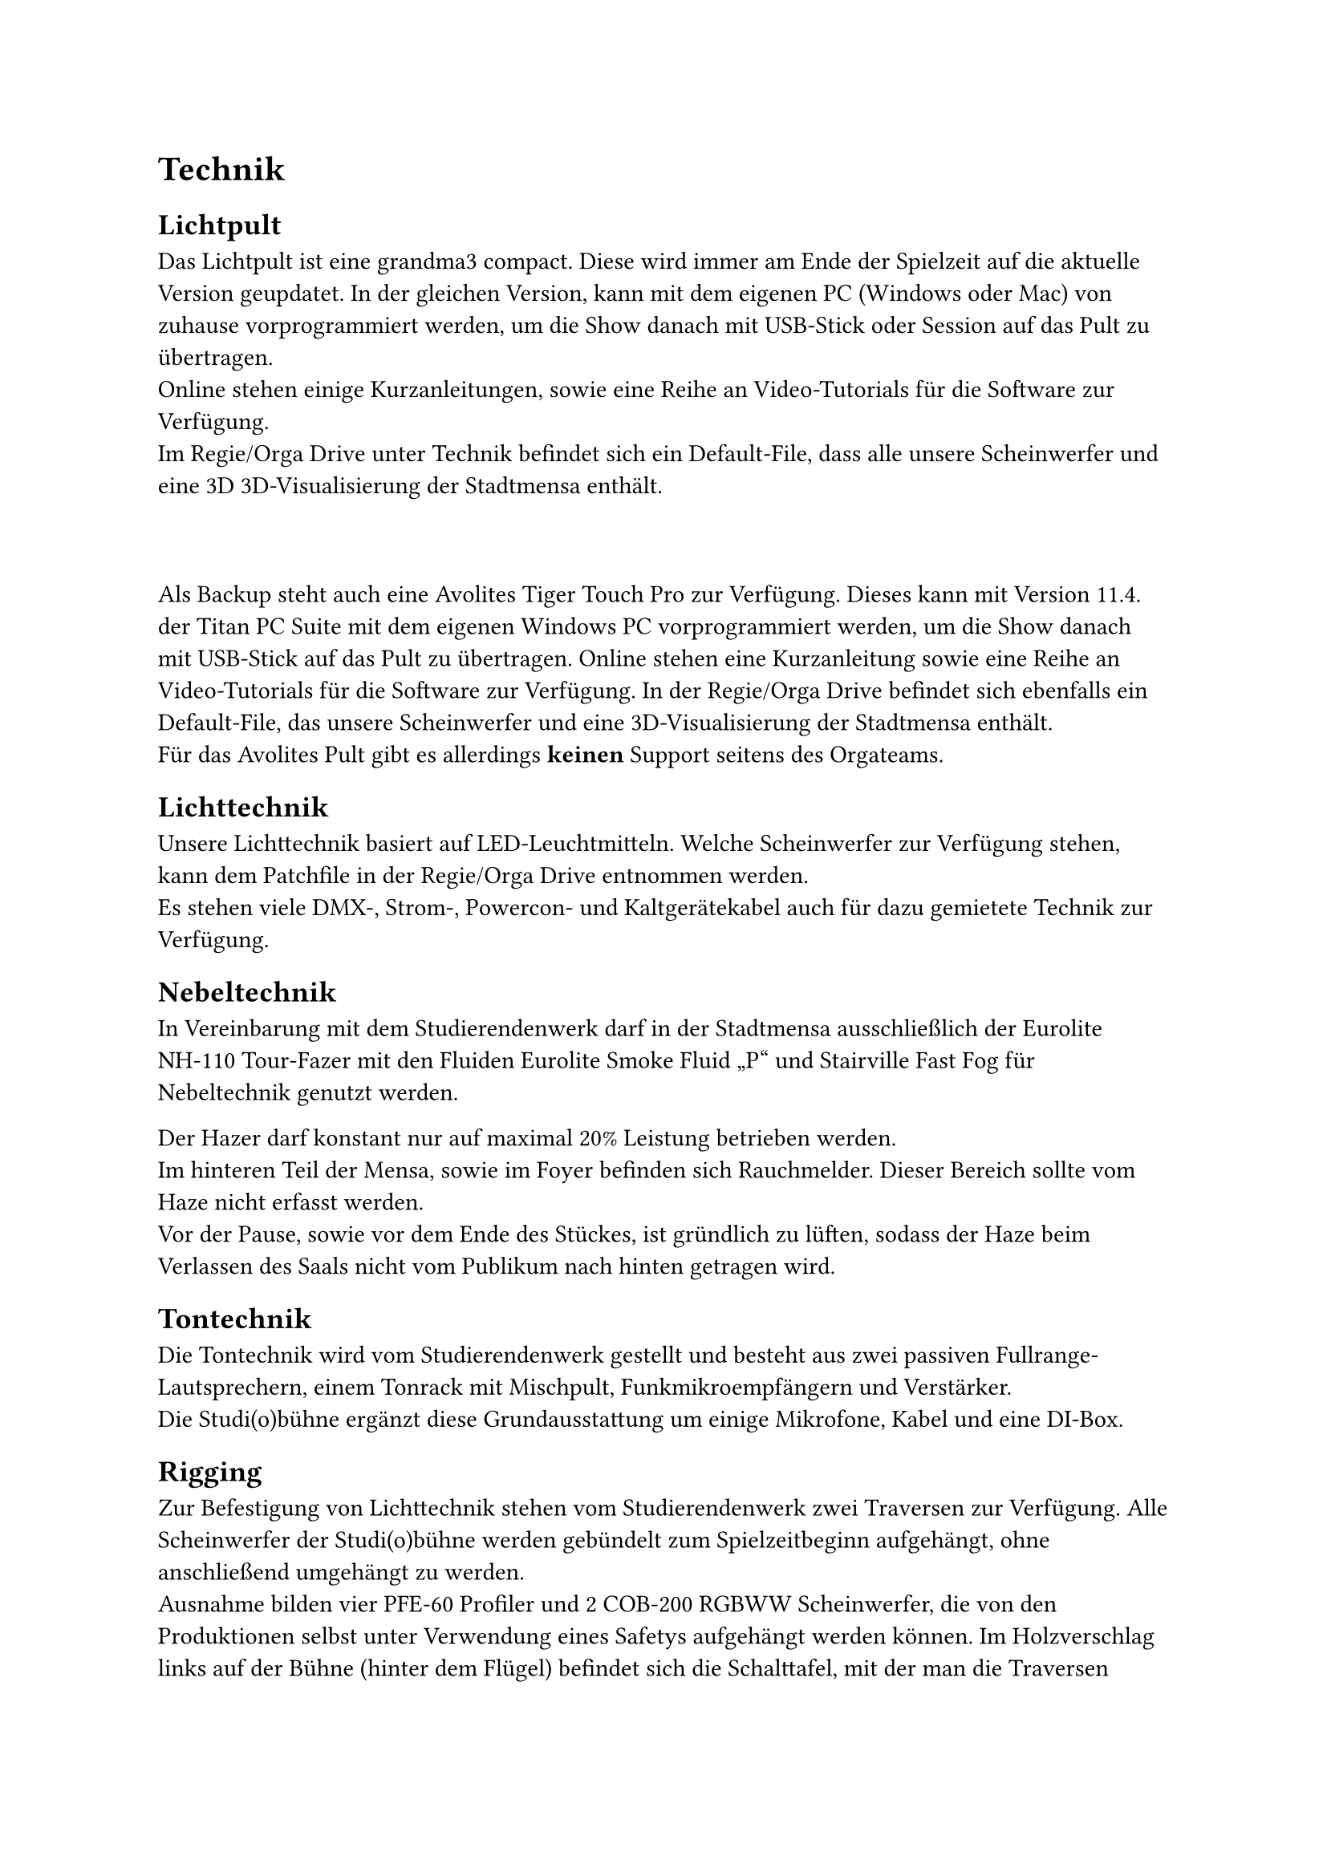 = Technik
== Lichtpult
Das Lichtpult ist eine grandma3 compact. Diese wird immer am Ende der Spielzeit auf die aktuelle Version geupdatet. In der gleichen Version, kann mit dem eigenen PC (Windows oder Mac) von zuhause vorprogrammiert werden, um die Show danach mit USB-Stick oder Session auf das Pult zu übertragen. \
Online stehen einige Kurzanleitungen, sowie eine Reihe an Video-Tutorials für die Software zur Verfügung. \
Im Regie/Orga Drive unter Technik befindet sich ein Default-File, dass alle unsere Scheinwerfer und eine 3D 3D-Visualisierung der Stadtmensa enthält. \

#v(1cm)

Als Backup steht auch eine Avolites Tiger Touch Pro zur Verfügung. Dieses kann mit Version 11.4. der Titan PC Suite mit dem eigenen Windows PC vorprogrammiert werden, um die Show danach mit USB-Stick auf das Pult zu übertragen. Online stehen eine Kurzanleitung sowie eine Reihe an Video-Tutorials für die Software zur Verfügung.	
In der Regie/Orga Drive befindet sich ebenfalls ein Default-File, das unsere Scheinwerfer und eine 3D-Visualisierung der Stadtmensa enthält. \
Für das Avolites Pult gibt es allerdings *keinen* Support seitens des Orgateams.

== Lichttechnik
Unsere Lichttechnik basiert auf LED-Leuchtmitteln. Welche Scheinwerfer zur Verfügung stehen, kann dem Patchfile in der Regie/Orga Drive entnommen werden.	\
Es stehen viele DMX-, Strom-, Powercon- und Kaltgerätekabel auch für dazu gemietete Technik zur Verfügung.

== Nebeltechnik
In Vereinbarung mit dem Studierendenwerk darf in der Stadtmensa ausschließlich der Eurolite NH-110 Tour-Fazer mit den Fluiden Eurolite Smoke Fluid „P“ und Stairville Fast Fog für Nebeltechnik genutzt werden.\

Der Hazer darf konstant nur auf maximal 20% Leistung betrieben werden.\ Im hinteren Teil der Mensa, sowie im Foyer befinden sich Rauchmelder. Dieser Bereich sollte vom Haze nicht erfasst werden. \
Vor der Pause, sowie vor dem Ende des Stückes, ist gründlich zu lüften, sodass der Haze beim Verlassen des Saals nicht vom Publikum nach hinten getragen wird.

== Tontechnik
Die Tontechnik wird vom Studierendenwerk gestellt und besteht aus zwei passiven Fullrange-Lautsprechern, einem Tonrack mit Mischpult, Funkmikroempfängern und Verstärker.	\
Die Studi(o)bühne ergänzt diese Grundausstattung um einige Mikrofone, Kabel und eine DI-Box. 

== Rigging
Zur Befestigung von Lichttechnik stehen vom Studierendenwerk zwei Traversen zur Verfügung. Alle Scheinwerfer der Studi(o)bühne werden gebündelt zum Spielzeitbeginn aufgehängt, ohne anschließend umgehängt zu werden.	\
Ausnahme bilden vier PFE-60 Profiler und 2 COB-200 RGBWW Scheinwerfer, die von den Produktionen selbst unter Verwendung eines Safetys aufgehängt werden können.
Im Holzverschlag links auf der Bühne (hinter dem Flügel) befindet sich die Schalttafel, mit der man die Traversen herunterlassen kann. \
Nur die aktuell aufführende Produktion darf die Traversen bewegen.

== Strom
Um Überlast und andere Stromprobleme zu vermeiden, sollten alle technischen Geräte, sowie Geräte mit hohem Stromverbrauch, an unseren Stromverteiler im linken Kabuff und nicht an reguläre Steckdosen angeschlossen werden. Am Stromverteiler sind zwei Leitungen für die vordere Traverse und eine Leitung für die hintere Traverse reserviert, sodass 3x16A explizit für die Produktionen bleiben.\
Vor dem Verlassen der Mensa müssen alle technischen Geräte stromlos geschaltet werden, was durch die Hauptsicherung des Stromverteilers an der Kabuff-Wand geschieht.\
Für gemietete Lichttechnik und die vier flexiblen PFE-60 Scheinwerfer steht eine Mehrfachsteckdose in der Mitte der vorderen Traverse zur Verfügung.

== Leiter
Im Holzverschlag rechts auf der Bühne stehen zwei Leitern. Wann immer jemand auf der Leiter steht, muss unten mindestens ein:e Helfer:in stehen und die Leiter festhalten.

== Front of House (FOH)
Unter der Treppe zur Empore befindet sich eine Bodenklappe, die eine Steckdose, zwei CAT Leitungen, zwei Speakon-Anschlüsse, sowie ein Multicore enthält. \
Für einfache Produktionen kann über die CAT-1 Leitung das Licht gesteuert werden und über die CAT-2 Leitung Ton. 

== Erhaltung der Technik
Um unsere Technik zu erhalten, dürfen diese nur eingewiesene Personen aus dem Technikteam aufbauen, ändern und bedienen. Solltet ihr ohne befugte Person Zugriff auf die Technik benötigen, sprecht das zuvor mit eurer Ansprechperson aus dem Technikteam ab.	\
Nach jedem Verwenden der Technik oder des Orga-Raums muss ein Bild in die Regie-Gruppe geschickt werden.	\
Unsere Kabel sind mit einem orangen Tape gekennzeichnet. Die Kabel sind nicht mit anderem Equipment zu vermischen.	